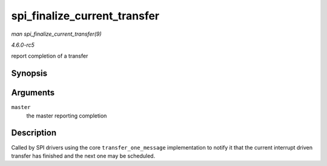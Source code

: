 .. -*- coding: utf-8; mode: rst -*-

.. _API-spi-finalize-current-transfer:

=============================
spi_finalize_current_transfer
=============================

*man spi_finalize_current_transfer(9)*

*4.6.0-rc5*

report completion of a transfer


Synopsis
========

.. c:function:: void spi_finalize_current_transfer( struct spi_master * master )

Arguments
=========

``master``
    the master reporting completion


Description
===========

Called by SPI drivers using the core ``transfer_one_message``
implementation to notify it that the current interrupt driven transfer
has finished and the next one may be scheduled.


.. ------------------------------------------------------------------------------
.. This file was automatically converted from DocBook-XML with the dbxml
.. library (https://github.com/return42/sphkerneldoc). The origin XML comes
.. from the linux kernel, refer to:
..
.. * https://github.com/torvalds/linux/tree/master/Documentation/DocBook
.. ------------------------------------------------------------------------------
